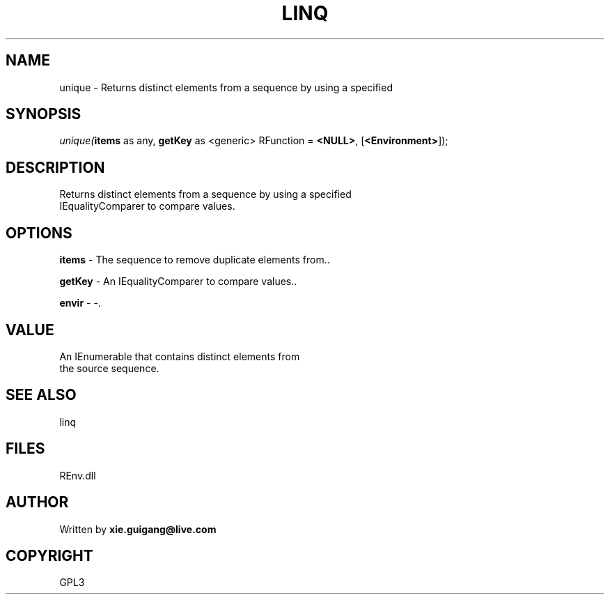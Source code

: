 .\" man page create by R# package system.
.TH LINQ 1 2002-May "unique" "unique"
.SH NAME
unique \- Returns distinct elements from a sequence by using a specified
.SH SYNOPSIS
\fIunique(\fBitems\fR as any, 
\fBgetKey\fR as <generic> RFunction = \fB<NULL>\fR, 
[\fB<Environment>\fR]);\fR
.SH DESCRIPTION
.PP
Returns distinct elements from a sequence by using a specified 
 IEqualityComparer to compare values.
.PP
.SH OPTIONS
.PP
\fBitems\fB \fR\- The sequence to remove duplicate elements from.. 
.PP
.PP
\fBgetKey\fB \fR\- An IEqualityComparer to compare values.. 
.PP
.PP
\fBenvir\fB \fR\- -. 
.PP
.SH VALUE
.PP
An IEnumerable that contains distinct elements from
 the source sequence.
.PP
.SH SEE ALSO
linq
.SH FILES
.PP
REnv.dll
.PP
.SH AUTHOR
Written by \fBxie.guigang@live.com\fR
.SH COPYRIGHT
GPL3

